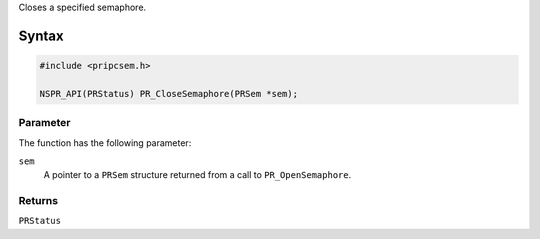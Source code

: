 Closes a specified semaphore.

.. _Syntax:

Syntax
------

.. code:: eval

   #include <pripcsem.h>

   NSPR_API(PRStatus) PR_CloseSemaphore(PRSem *sem);

.. _Parameter:

Parameter
~~~~~~~~~

The function has the following parameter:

``sem``
   A pointer to a ``PRSem`` structure returned from a call to
   ``PR_OpenSemaphore``.

.. _Returns:

Returns
~~~~~~~

``PRStatus``
